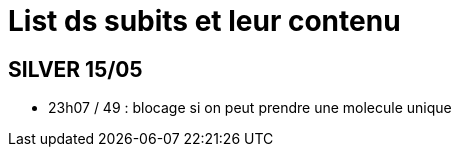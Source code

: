 = List ds subits et leur contenu

== SILVER 15/05
* 23h07 / 49 : blocage si on peut prendre une molecule unique 